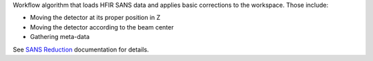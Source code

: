 Workflow algorithm that loads HFIR SANS data and applies basic
corrections to the workspace. Those include:

- Moving the detector at its proper position in Z

- Moving the detector according to the beam center

- Gathering meta-data

See `SANS
Reduction <http://www.mantidproject.org/Reduction_for_HFIR_SANS>`__
documentation for details.
